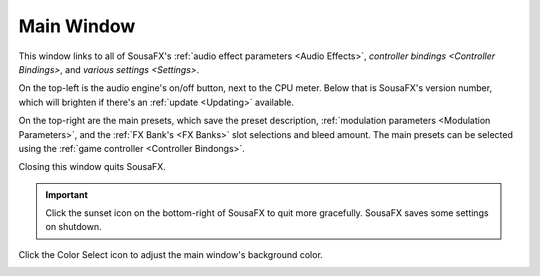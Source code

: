 Main Window
===========

This window links to all of SousaFX's :ref:`audio effect parameters <Audio Effects>`, `controller bindings <Controller Bindings>`, and `various settings <Settings>`.

On the top-left is the audio engine's on/off button, next to the CPU meter. Below that is SousaFX's version number, which will brighten if there's an :ref:`update <Updating>` available.

On the top-right are the main presets, which save the preset description, :ref:`modulation parameters <Modulation Parameters>`, and the :ref:`FX Bank's <FX Banks>` slot selections and bleed amount. The main presets can be selected using the :ref:`game controller <Controller Bindongs>`.

.. image:: media/main.gif
   :align: center
   :width: 100%
   :alt: main.gif

Closing this window quits SousaFX.

.. important:: Click the sunset icon on the bottom-right of SousaFX to quit more gracefully. SousaFX saves some settings on shutdown.

Click the Color Select icon to adjust the main window's background color.

.. image:: media/bgcolor.png
   :align: center
   :width: 60%
   :alt: bgcolor
